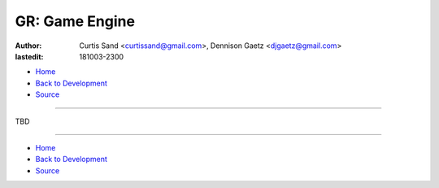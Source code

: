 ===============
GR: Game Engine
===============

:author: Curtis Sand <curtissand@gmail.com>,
         Dennison Gaetz <djgaetz@gmail.com>
:lastedit: 181003-2300

- `Home <http://www.fretboardfreak.com/gridrealm>`_
- `Back to Development <http://www.fretboardfreak.com/gridrealm/dev>`_
- `Source <http://www.fretboardfreak.com/gridrealm/dev/game_engine.rst>`_

----

TBD

----

- `Home <http://www.fretboardfreak.com/gridrealm>`_
- `Back to Development <http://www.fretboardfreak.com/gridrealm/dev>`_
- `Source <http://www.fretboardfreak.com/gridrealm/dev/game_engine.rst>`_
